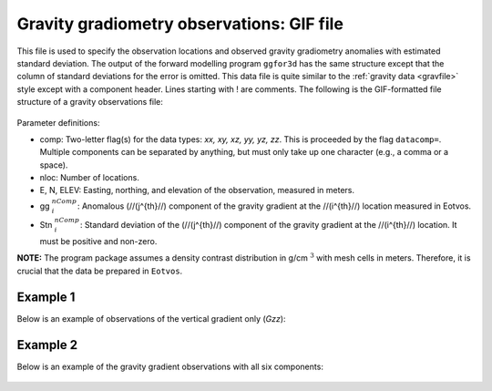 .. _ggfile:

Gravity gradiometry observations: GIF file
==========================================

This file is used to specify the observation locations and observed gravity gradiometry anomalies with estimated standard deviation. The output of the forward modelling program ``ggfor3d`` has the same structure except that the column of standard deviations for the error is omitted. This data file is quite similar to the :ref:`gravity data <gravfile>` style except with a component header. Lines starting with ! are comments. The following is the GIF-formatted file structure of a gravity observations file:

.. figure:: ../../images/ggObs.png
    :align: center

Parameter definitions:

-  comp: Two-letter flag(s) for the data types: `xx, xy, xz, yy, yz, zz`. This is proceeded by the flag ``datacomp=``. Multiple components can be separated by anything, but must only take up one character (e.g., a comma or a space).

-  nloc: Number of locations.

-  E, N, ELEV: Easting, northing, and elevation of the observation, measured in meters.

-  gg :math:`^{nComp}_i`: Anomalous (//(j^{th}//) component of the gravity gradient at the //(i^{th}//) location measured in Eotvos.

-  Stn :math:`^{nComp}_i`: Standard deviation of the (//(j^{th}//) component of the gravity gradient at the //(i^{th}//) location. It must be positive and non-zero.

**NOTE:** The program package assumes a density contrast distribution in g/cm :math:`^3` with mesh cells in meters. Therefore, it is crucial that the data be prepared in ``Eotvos``.

Example 1 
---------

Below is an example of observations of the vertical gradient only (`Gzz`):

.. figure:: ../../images/ggObsEx1.png
    :align: center



Example 2 
---------

Below is an example of the gravity gradient observations with all six components:

.. figure:: ../../images/ggObsEx2.png
    :align: center

